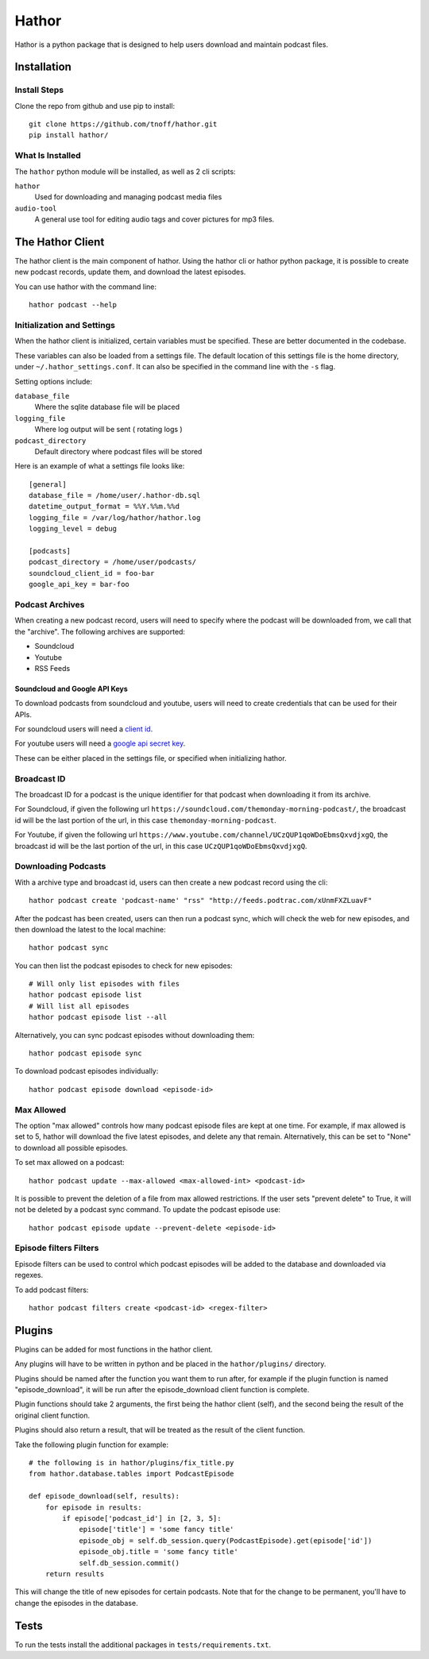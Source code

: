 ######
Hathor
######
Hathor is a python package that is designed to help users download and maintain podcast files.


============
Installation
============

-------------
Install Steps
-------------
Clone the repo from github and use pip to install::

    git clone https://github.com/tnoff/hathor.git
    pip install hathor/

-----------------
What Is Installed
-----------------
The ``hathor`` python module will be installed, as well as 2 cli scripts:

``hathor``
    Used for downloading and managing podcast media files
``audio-tool``
    A general use tool for editing audio tags and cover pictures for mp3 files.

=================
The Hathor Client
=================
The hathor client is the main component of hathor. Using the hathor cli or hathor python
package, it is possible to create new podcast records, update them, and download the latest episodes.

You can use hathor with the command line::

    hathor podcast --help

---------------------------
Initialization and Settings
---------------------------
When the hathor client is initialized, certain variables must be specified. These
are better documented in the codebase.

These variables can also be loaded from a settings file. The default location of this settings file
is the home directory, under ``~/.hathor_settings.conf``. It can also be specified in the command line
with the ``-s`` flag.

Setting options include:

``database_file``
    Where the sqlite database file will be placed
``logging_file``
    Where log output will be sent ( rotating logs )
``podcast_directory``
    Default directory where podcast files will be stored

Here is an example of what a settings file looks like::

    [general]
    database_file = /home/user/.hathor-db.sql
    datetime_output_format = %%Y.%%m.%%d
    logging_file = /var/log/hathor/hathor.log
    logging_level = debug

    [podcasts]
    podcast_directory = /home/user/podcasts/
    soundcloud_client_id = foo-bar
    google_api_key = bar-foo

----------------
Podcast Archives
----------------
When creating a new podcast record, users will need to specify where the podcast will be downloaded
from, we call that the "archive". The following archives are supported:

- Soundcloud
- Youtube
- RSS Feeds

******************************
Soundcloud and Google API Keys
******************************
To download podcasts from soundcloud and youtube, users will need to create credentials
that can be used for their APIs.

For soundcloud users will need a `client id <https://developers.soundcloud.com/>`_.

For youtube users will need a `google api secret key <https://console.developers.google.com>`_.

These can be either placed in the settings file, or specified when initializing hathor.

------------
Broadcast ID
------------
The broadcast ID for a podcast is the unique identifier for that podcast when downloading
it from its archive.

For Soundcloud, if given the following url ``https://soundcloud.com/themonday-morning-podcast/``,
the broadcast id will be the last portion of the url, in this case ``themonday-morning-podcast``.

For Youtube, if given the following url ``https://www.youtube.com/channel/UCzQUP1qoWDoEbmsQxvdjxgQ``,
the broadcast id will be the last portion of the url, in this case ``UCzQUP1qoWDoEbmsQxvdjxgQ``.

--------------------
Downloading Podcasts
--------------------
With a archive type and broadcast id, users can then create a new podcast record using the cli::

    hathor podcast create 'podcast-name' "rss" "http://feeds.podtrac.com/xUnmFXZLuavF"

After the podcast has been created, users can then run a podcast sync, which will check the web
for new episodes, and then download the latest to the local machine::

    hathor podcast sync

You can then list the podcast episodes to check for new episodes::

    # Will only list episodes with files
    hathor podcast episode list
    # Will list all episodes
    hathor podcast episode list --all

Alternatively, you can sync podcast episodes without downloading them::

    hathor podcast episode sync

To download podcast episodes individually::

    hathor podcast episode download <episode-id>

-----------
Max Allowed
-----------
The option "max allowed" controls how many podcast episode files are kept
at one time. For example, if max allowed is set to 5, hathor will download the five latest
episodes, and delete any that remain. Alternatively, this can be set to "None" to download all
possible episodes.

To set max allowed on a podcast::

    hathor podcast update --max-allowed <max-allowed-int> <podcast-id>

It is possible to prevent the deletion of a file from max allowed restrictions.
If the user sets "prevent delete" to True, it will not be deleted by
a podcast sync command. To update the podcast episode use::

    hathor podcast episode update --prevent-delete <episode-id>

-----------------------
Episode filters Filters
-----------------------
Episode filters can be used to control which podcast episodes will be
added to the database and downloaded via regexes.

To add podcast filters::

    hathor podcast filters create <podcast-id> <regex-filter>


=======
Plugins
=======

Plugins can be added for most functions in the hathor client.

Any plugins will have to be written in python and be placed in the
``hathor/plugins/`` directory.

Plugins should be named after the function you want them to run after,
for example if the plugin function is named "episode_download", it will be
run after the episode_download client function is complete.

Plugin functions should take 2 arguments, the first being the hathor client
(self), and the second being the result of the original client function.

Plugins should also return a result, that will be treated as the result of the
client function.

Take the following plugin function for example::

    # the following is in hathor/plugins/fix_title.py
    from hathor.database.tables import PodcastEpisode

    def episode_download(self, results):
        for episode in results:
            if episode['podcast_id'] in [2, 3, 5]:
                episode['title'] = 'some fancy title'
                episode_obj = self.db_session.query(PodcastEpisode).get(episode['id'])
                episode_obj.title = 'some fancy title'
                self.db_session.commit()
        return results

This will change the title of new episodes for certain podcasts. Note that for the change
to be permanent, you'll have to change the episodes in the database.

=====
Tests
=====
To run the tests install the additional packages in
``tests/requirements.txt``.
